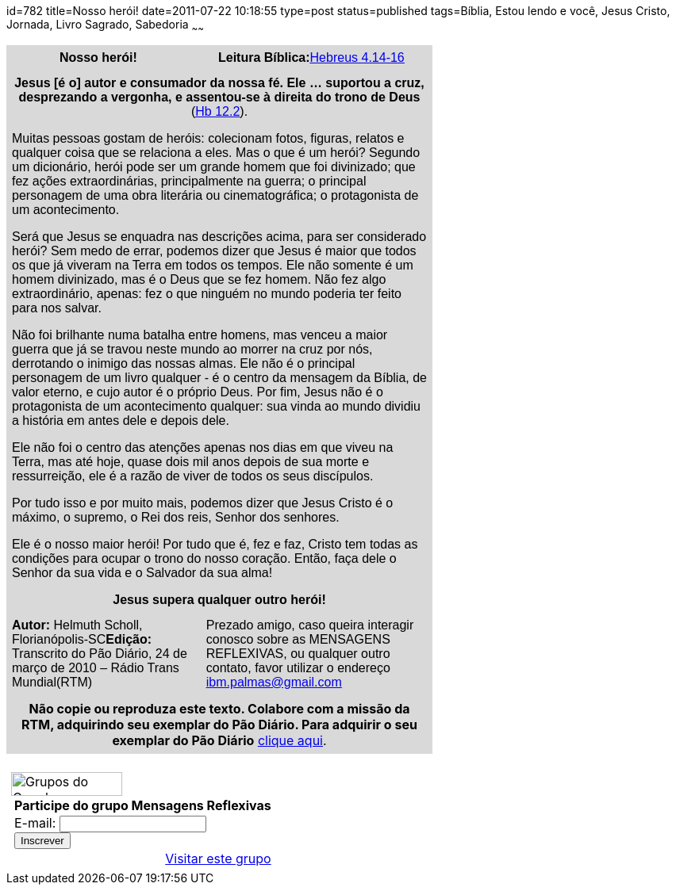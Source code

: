 id=782
title=Nosso herói!
date=2011-07-22 10:18:55
type=post
status=published
tags=Bíblia, Estou lendo e você,  Jesus Cristo, Jornada, Livro Sagrado, Sabedoria
~~~~~~

++++
<table width="537" cellspacing="0" cellpadding="7">
  <col width="261" /> <col width="16" /> <col width="316" /> <tr valign="TOP">
    <td bgcolor="#d9d9d9" width="261">
      <p align="CENTER">
        <strong><span style="font-family: Arial,sans-serif;"><span style="font-size: x-medium;">Nosso herói!</span></span></strong>
      </p>
    </td>
    <td colspan="2" bgcolor="#d9d9d9" width="346">
      <p align="CENTER">
        <span style="font-family: Arial,sans-serif;"><span style="font-size: x-medium;"><strong>Leitura Bíblica:</strong></span></span><span style="color: #0000ff;"><span style="text-decoration: underline;"><a href="http://www.bibliaonline.com.br/nvi/hb/4/14,15,16"><span style="font-family: Arial,sans-serif;"><span style="font-size: x-medium;">Hebreus 4.14-16 </span></span></a></span></span>
      </p>
    </td>
  </tr>
  <tr>
    <td colspan="3" valign="TOP" bgcolor="#d9d9d9" width="621">
      <p align="CENTER">
        <span style="font-family: Arial,sans-serif;"><span style="font-size: x-medium;"><strong>Jesus [é o] autor e consumador da nossa fé. Ele &#8230; suportou a cruz, desprezando a vergonha, e assentou-se à direita do trono de Deus</strong></span></span><span style="font-family: Arial,sans-serif;"><span style="font-size: x-medium;"> (</span></span><span style="color: #0000ff;"><span style="text-decoration: underline;"><a href="http://www.bibliaonline.com.br/nvi/hb/12/2"><span style="font-family: Arial,sans-serif;"><span style="font-size: x-medium;">Hb 12.2</span></span></a></span></span><span style="font-family: Arial,sans-serif;"><span style="font-size: x-medium;">).</span></span>
      </p>
      <p>
        <span style="font-family: Arial,sans-serif;"><span style="font-size: x-medium;">Muitas pessoas gostam de heróis: colecionam fotos, figuras, relatos e qualquer coisa que se relaciona a eles. Mas o que é um herói? Segundo um dicionário, herói pode ser um grande homem que foi divinizado; que fez ações extraordinárias, principalmente na guerra; o principal personagem de uma obra literária ou cinematográfica; o protagonista de um acontecimento. </span></span>
      </p>
      <p>
        <span style="font-family: Arial,sans-serif;"><span style="font-size: x-medium;">Será que Jesus se enquadra nas descrições acima, para ser considerado herói? Sem medo de errar, podemos dizer que Jesus é maior que todos os que já viveram na Terra em todos os tempos. Ele não somente é um homem divinizado, mas é o Deus que se fez homem. Não fez algo extraordinário, apenas: fez o que ninguém no mundo poderia ter feito para nos salvar.</span></span>
      </p>
      <p>
        <span style="font-family: Arial,sans-serif;"><span style="font-size: x-medium;">Não foi brilhante numa batalha entre homens, mas venceu a maior guerra que já se travou neste mundo ao morrer na cruz por nós, derrotando o inimigo das nossas almas. Ele não é o principal personagem de um livro qualquer - é o centro da mensagem da Bíblia, de valor eterno, e cujo autor é o próprio Deus. Por fim, Jesus não é o protagonista de um acontecimento qualquer: sua vinda ao mundo dividiu a história em antes dele e depois dele.</span></span>
      </p>
      <p>
        <span style="font-family: Arial,sans-serif;"><span style="font-size: x-medium;">Ele não foi o centro das atenções apenas nos dias em que viveu na Terra, mas até hoje, quase dois mil anos depois de sua morte e ressurreição, ele é a razão de viver de todos os seus discípulos.</span></span>
      </p>
      <p>
        <span style="font-family: Arial,sans-serif;"><span style="font-size: x-medium;">Por tudo isso e por muito mais, podemos dizer que Jesus Cristo é o máximo, o supremo, o Rei dos reis, Senhor dos senhores.</span></span>
      </p>
      <p>
        <span style="font-family: Arial,sans-serif;"><span style="font-size: x-medium;">Ele é o nosso maior herói! Por tudo que é, fez e faz, Cristo tem todas as condições para ocupar o trono do nosso coração. Então, faça dele o Senhor da sua vida e o Salvador da sua alma! </span></span>
      </p>
      <p align="CENTER">
        <span style="font-family: Arial,sans-serif;"><span style="font-size: x-medium;"><strong>Jesus supera qualquer outro herói!</strong></span></span>
      </p>
    </td>
  </tr>
  <tr valign="TOP">
    <td colspan="2" bgcolor="#d9d9d9" width="291">
      <span style="font-family: Arial,sans-serif;"><span style="font-size: x-medium;"><strong>Autor:</strong></span></span><span style="font-family: Arial,sans-serif;"><span style="font-size: x-medium;"> Helmuth Scholl, Florianópolis-SC</span></span><span style="font-family: Arial,sans-serif;"><span style="font-size: x-medium;"><strong>Edição:</strong></span></span><span style="font-family: Arial,sans-serif;"><span style="font-size: x-medium;"> Transcrito do Pão Diário, 24 de março de 2010 – Rádio Trans Mundial(RTM)</span></span>
    </td>
    <td bgcolor="#d9d9d9" width="316">
      <span style="font-family: Arial,sans-serif;"><span style="font-size: x-medium;">Prezado amigo, caso queira interagir conosco sobre as MENSAGENS REFLEXIVAS, ou qualquer outro contato, favor utilizar o endereço </span></span><span style="color: #0000ff;"><span style="text-decoration: underline;"><a href="mailto:ibm.palmas@gmail.com"><span style="font-family: Arial,sans-serif;"><span style="font-size: x-medium;">ibm.palmas@gmail.com</span></span></a></span></span>
    </td>
  </tr>
  <tr>
    <td colspan="3" valign="TOP" bgcolor="#d9d9d9" width="621">
      <p align="CENTER">
        <strong>Não copie ou reproduza este texto. Colabore com a missão da RTM, adquirindo seu exemplar do Pão Diário. Para adquirir o seu exemplar do Pão Diário</strong> <span style="color: #0000ff;"><span style="text-decoration: underline;"><a href="http://www.transmundial.com.br/publicacoes.php3">clique aqui</a></span></span>.
      </p>
    </td>
  </tr>
</table>

&nbsp;

<table style="background-color: #fff; padding: 5px;" border="0" cellspacing="0">
  <tr>
    <td>
      <img src="http://groups.google.com/intl/pt-BR/images/logos/groups_logo_sm.gif" alt="Grupos do Google" width="140" height="30" />
    </td>
  </tr>
  <tr>
    <td style="padding-left: 5px;">
      <strong>Participe do grupo Mensagens Reflexivas</strong>
    </td>
  </tr>
  <tr>
    <td style="padding-left: 5px;">
      E-mail: <input type="text" name="email" /><br /> <input type="submit" name="sub" value="Inscrever" />
    </td>
  </tr>
  <tr>
    <td align="right">
      <a href="http://groups.google.com/group/ibmp-mensagens-reflexivas">Visitar este grupo</a>
    </td>
  </tr>
</table>
++++